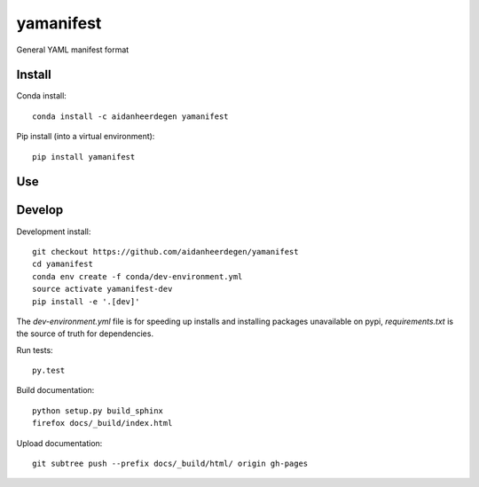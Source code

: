 =============================
yamanifest
=============================

General YAML manifest format

.. image:: https://readthedocs.org/projects/yamanifest/badge/?version=latest
  :target: https://readthedocs.org/projects/yamanifest/?badge=latest
.. image:: https://travis-ci.org/aidanheerdegen/yamanifest.svg?branch=master
  :target: https://travis-ci.org/aidanheerdegen/yamanifest
.. image:: https://circleci.com/gh/aidanheerdegen/yamanifest.svg?style=shield
  :target: https://circleci.com/gh/aidanheerdegen/yamanifest
.. image:: http://codecov.io/github/aidanheerdegen/yamanifest/coverage.svg?branch=master
  :target: http://codecov.io/github/aidanheerdegen/yamanifest?branch=master
.. image:: https://landscape.io/github/aidanheerdegen/yamanifest/master/landscape.svg?style=flat
  :target: https://landscape.io/github/aidanheerdegen/yamanifest/master
.. image:: https://codeclimate.com/github/aidanheerdegen/yamanifest/badges/gpa.svg
  :target: https://codeclimate.com/github/aidanheerdegen/yamanifest
.. image:: https://badge.fury.io/py/yamanifest.svg
  :target: https://pypi.python.org/pypi/yamanifest

.. content-marker-for-sphinx

-------
Install
-------

Conda install::

    conda install -c aidanheerdegen yamanifest

Pip install (into a virtual environment)::

    pip install yamanifest

---
Use
---

-------
Develop
-------

Development install::

    git checkout https://github.com/aidanheerdegen/yamanifest
    cd yamanifest
    conda env create -f conda/dev-environment.yml
    source activate yamanifest-dev
    pip install -e '.[dev]'

The `dev-environment.yml` file is for speeding up installs and installing
packages unavailable on pypi, `requirements.txt` is the source of truth for
dependencies.

Run tests::

    py.test

Build documentation::

    python setup.py build_sphinx
    firefox docs/_build/index.html

Upload documentation::

    git subtree push --prefix docs/_build/html/ origin gh-pages
